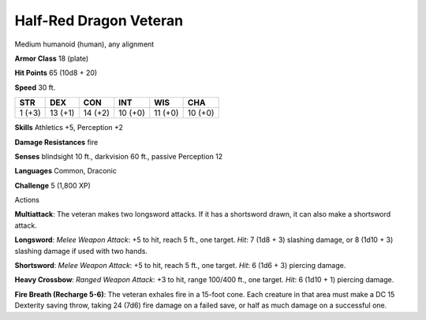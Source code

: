 
.. _srd:half-red-dragon-veteran:

Half-Red Dragon Veteran
-----------------------

Medium humanoid (human), any alignment

**Armor Class** 18 (plate)

**Hit Points** 65 (10d8 + 20)

**Speed** 30 ft.

+----------+-----------+-----------+-----------+-----------+-----------+
| STR      | DEX       | CON       | INT       | WIS       | CHA       |
+==========+===========+===========+===========+===========+===========+
| 1 (+3)   | 13 (+1)   | 14 (+2)   | 10 (+0)   | 11 (+0)   | 10 (+0)   |
+----------+-----------+-----------+-----------+-----------+-----------+

**Skills** Athletics +5, Perception +2

**Damage Resistances** fire

**Senses** blindsight 10 ft., darkvision 60 ft., passive Perception 12

**Languages** Common, Draconic

**Challenge** 5 (1,800 XP)

Actions

**Multiattack**: The veteran makes two longsword attacks. If it has a
shortsword drawn, it can also make a shortsword attack.

**Longsword**: *Melee Weapon Attack*: +5 to hit, reach 5 ft., one target. 
*Hit*: 7 (1d8 + 3) slashing damage, or 8 (1d10 + 3) slashing damage if used with two
hands.

**Shortsword**: *Melee Weapon Attack*: +5 to hit, reach 5 ft.,
one target. *Hit*: 6 (1d6 + 3) piercing damage.

**Heavy Crossbow**:
*Ranged Weapon Attack*: +3 to hit, range 100/400 ft., one target. *Hit*:
6 (1d10 + 1) piercing damage.

**Fire Breath (Recharge 5-6)**: The
veteran exhales fire in a 15-foot cone. Each creature in that area must
make a DC 15 Dexterity saving throw, taking 24 (7d6) fire damage on a
failed save, or half as much damage on a successful one.
